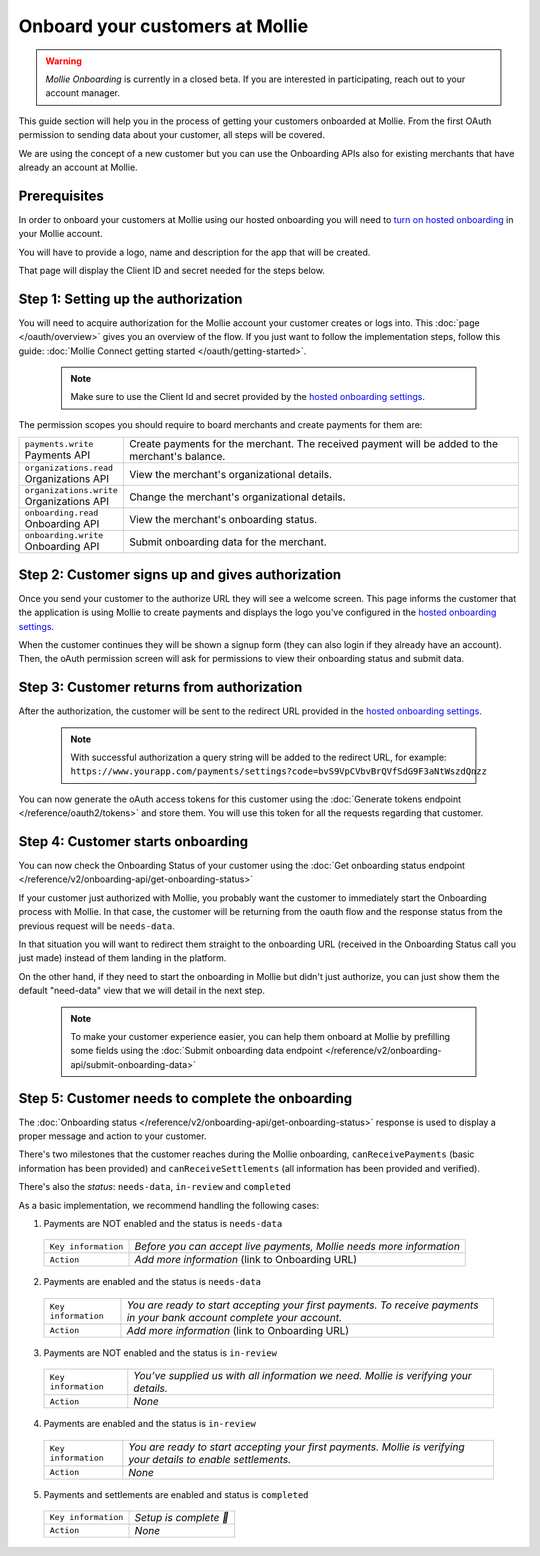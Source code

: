 Onboard your customers at Mollie
================================

.. warning:: *Mollie Onboarding* is currently in a closed beta. If you are interested in participating, reach out to
             your account manager.


This guide section will help you in the process of getting your customers onboarded at Mollie. From the first OAuth permission
to sending data about your customer, all steps will be covered.

We are using the concept of a new customer but you can use the Onboarding APIs also for existing merchants that have
already an account at Mollie.

Prerequisites
-------------
In order to onboard your customers at Mollie using our hosted onboarding you will need to `turn on hosted onboarding
<https://www.mollie.com/dashboard/settings/hosted-onboarding>`_ in your Mollie account.

You will have to provide a logo, name and description for the app that will be created.

That page will display the Client ID and secret needed for the steps below.

Step 1: Setting up the authorization
---------------------------------------------------

You will need to acquire authorization for the
Mollie account your customer creates or logs into. This :doc:`page </oauth/overview>` gives you an overview of the flow. If you just want to follow the implementation steps, follow this guide: :doc:`Mollie Connect getting started </oauth/getting-started>`.

  .. note::  Make sure to use the Client Id and secret provided by the `hosted onboarding settings <https://www.mollie.com/dashboard/settings/hosted-onboarding>`_.

The permission scopes you should require to board merchants and create payments for them are:

.. list-table::
   :widths: auto

   * - | ``payments.write``
       | Payments API
     - Create payments for the merchant. The received payment will be added to the merchant's balance.

   * - | ``organizations.read``
       | Organizations API
     - View the merchant's organizational details.

   * - | ``organizations.write``
       | Organizations API
     - Change the merchant's organizational details.

   * - | ``onboarding.read``
       | Onboarding API
     - View the merchant's onboarding status.

   * - | ``onboarding.write``
       | Onboarding API
     - Submit onboarding data for the merchant.



Step 2: Customer signs up and gives authorization
-------------------------------------------------
Once you send your customer to the authorize URL they will see a welcome screen.
This page informs the customer that the application is using Mollie to create payments and displays the logo you've
configured in the `hosted onboarding settings <https://www.mollie.com/dashboard/settings/hosted-onboarding>`_.

When the customer continues they will be shown a signup form (they can also login if they already have an account). Then, the oAuth permission screen will ask for permissions to view their onboarding status and submit data.

.. image:: ../oauth/images/oauth-permission-onboarding@2x.png

Step 3: Customer returns from authorization
-------------------------------------------
After the authorization, the customer will be sent to the redirect URL provided in the `hosted onboarding settings
<https://www.mollie.com/dashboard/settings/hosted-onboarding>`_.

  .. note::  With successful authorization a query string will be added to the redirect URL, for example: ``https://www.yourapp.com/payments/settings?code=bvS9VpCVbvBrQVfSdG9F3aNtWszdQnzz``

You can now generate the oAuth access tokens for this customer using the :doc:`Generate tokens endpoint </reference/oauth2/tokens>` and store them. You will use this token for all the requests regarding that customer.

Step 4: Customer starts onboarding
-------------------------------------------

You can now check the Onboarding Status of your
customer using the :doc:`Get onboarding status endpoint </reference/v2/onboarding-api/get-onboarding-status>`

If your customer just authorized with Mollie, you probably want the customer to immediately start the Onboarding process with Mollie.
In that case, the customer will be returning from the oauth flow and the response status from the previous request will be ``needs-data``.

In that situation you will want to redirect them straight to the onboarding URL (received in the Onboarding Status call you just made) instead of them landing in the platform.

On the other hand, if they need to start the onboarding in Mollie but didn't just authorize, you can just show them the default "need-data" view that we will detail in the next step.

  .. note::  To make your customer experience easier, you can help them onboard at Mollie by prefilling some fields using the :doc:`Submit onboarding data endpoint </reference/v2/onboarding-api/submit-onboarding-data>`


Step 5: Customer needs to complete the onboarding
----------------------------------------------------------------
The :doc:`Onboarding status </reference/v2/onboarding-api/get-onboarding-status>` response is used to display a proper message and action to your customer.

There's two milestones that the customer reaches during the Mollie onboarding, ``canReceivePayments`` (basic information has been provided) and ``canReceiveSettlements`` (all information has been provided and verified).

There's also the `status`: ``needs-data``, ``in-review`` and ``completed``

As a basic implementation, we recommend handling the following cases:

1) Payments are NOT enabled and the status is ``needs-data``

  .. code-block:: javascript
    :linenos:

      {
        canReceivePayments: false,
        canReceiveSettlements: false,
        status: needs-data
      }

  .. list-table::
    :widths: auto

    * - | ``Key information``
      - `Before you can accept live payments, Mollie needs more information`

    * - | ``Action``
      - `Add more information` (link to Onboarding URL)

2) Payments are enabled and the status is ``needs-data``

  .. code-block:: javascript
    :linenos:

      {
        canReceivePayments: true,
        canReceiveSettlements: false,
        status: needs-data
      }

  .. list-table::
    :widths: auto

    * - | ``Key information``
      - `You are ready to start accepting your first payments. To receive payments in your bank account complete your account.`

    * - | ``Action``
      - `Add more information` (link to Onboarding URL)

3) Payments are NOT enabled and the status is ``in-review``

  .. code-block:: javascript
    :linenos:

      {
        canReceivePayments: false,
        canReceiveSettlements: false,
        status: in-review
      }

  .. list-table::
    :widths: auto

    * - | ``Key information``
      - `You’ve supplied us with all information we need. Mollie is verifying your details.`

    * - | ``Action``
      - `None`

4) Payments are enabled and the status is ``in-review``

  .. code-block:: javascript
    :linenos:

      {
        canReceivePayments: true,
        canReceiveSettlements: false,
        status: in-review
      }


  .. list-table::
    :widths: auto

    * - | ``Key information``
      - `You are ready to start accepting your first payments. Mollie is verifying your details to enable settlements.`

    * - | ``Action``
      - `None`

5) Payments and settlements are enabled and status is ``completed``

  .. code-block:: javascript
    :linenos:

      {
        canReceivePayments: true,
        canReceiveSettlements: true,
        status: completed
      }

  .. list-table::
    :widths: auto

    * - | ``Key information``
      - `Setup is complete 🎉`

    * - | ``Action``
      - `None`